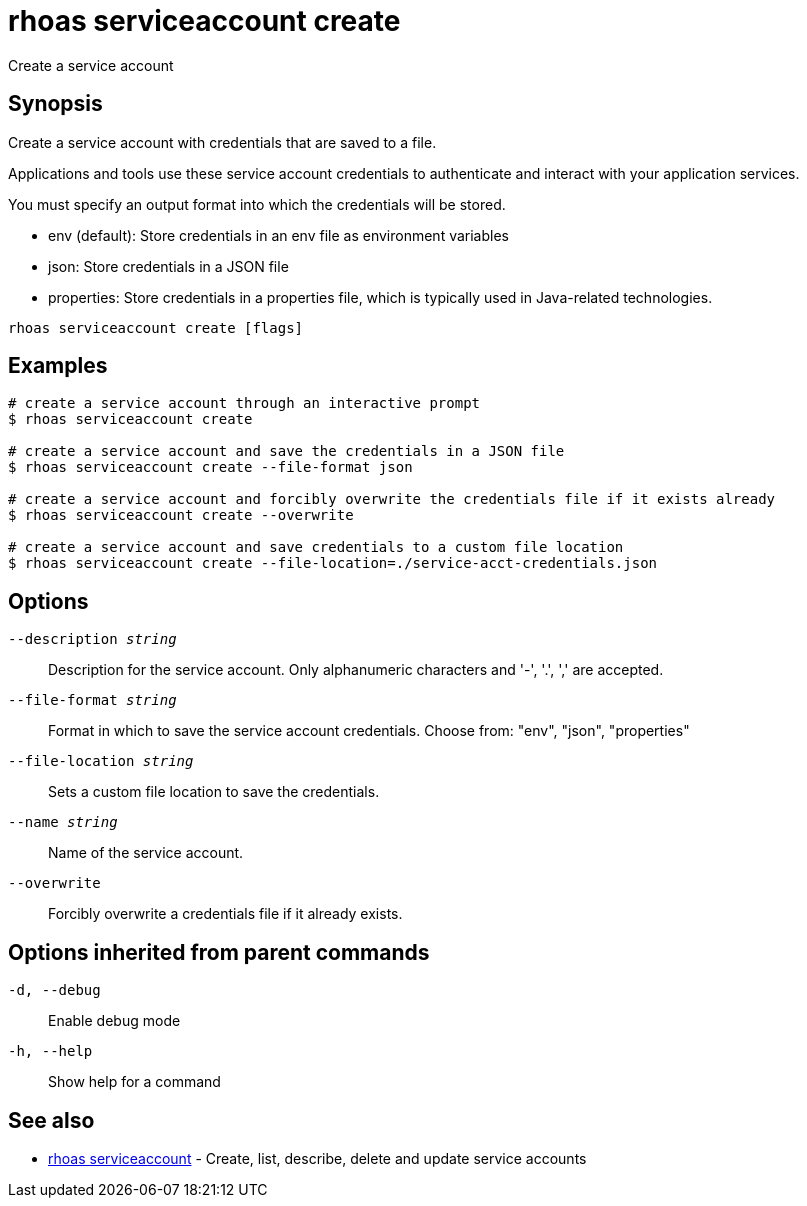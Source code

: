 = rhoas serviceaccount create

[role="_abstract"]
ifdef::env-github,env-browser[:relfilesuffix: .adoc]

Create a service account

[discrete]
== Synopsis

Create a service account with credentials that are saved to a file.
			
Applications and tools use these service account credentials to authenticate 
and interact with your application services.

You must specify an output format into which the credentials will be stored.

  - env (default): Store credentials in an env file as environment variables
  - json: Store credentials in a JSON file
  - properties: Store credentials in a properties file, which is typically used in Java-related technologies.


....
rhoas serviceaccount create [flags]
....

[discrete]
== Examples

....
# create a service account through an interactive prompt
$ rhoas serviceaccount create

# create a service account and save the credentials in a JSON file
$ rhoas serviceaccount create --file-format json

# create a service account and forcibly overwrite the credentials file if it exists already
$ rhoas serviceaccount create --overwrite

# create a service account and save credentials to a custom file location
$ rhoas serviceaccount create --file-location=./service-acct-credentials.json

....

[discrete]
== Options

`--description _string_`::
Description for the service account. Only alphanumeric characters and '-', '.', ',' are accepted.
`--file-format _string_`::
Format in which to save the service account credentials. Choose from: "env", "json", "properties"
`--file-location _string_`::
Sets a custom file location to save the credentials.
`--name _string_`::
Name of the service account.
`--overwrite`::
Forcibly overwrite a credentials file if it already exists.

[discrete]
== Options inherited from parent commands

`-d, --debug`::
Enable debug mode
`-h, --help`::
Show help for a command

[discrete]
== See also

* xref:_rhoas_serviceaccount[rhoas serviceaccount] - Create, list, describe, delete and update service accounts

